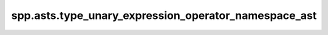 spp.asts.type_unary_expression_operator_namespace_ast
-----------------------------------------------------

.. doxygenfile:: spp/asts/type_unary_expression_operator_namespace_ast.hpp
   :project: s++
